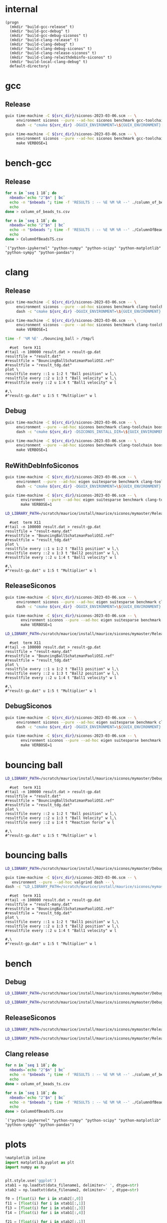 #+STARTUP: inlineimages
#+OPTIONS: tex:t
#+STARTUP: latexpreview

* internal
#+name: src-dir
#+begin_src elisp
  (progn
    (mkdir "build-gcc-release" t)
    (mkdir "build-gcc-debug" t)
    (mkdir "build-gcc-debug-siconos" t)
    (mkdir "build-clang-release" t)
    (mkdir "build-clang-debug" t)
    (mkdir "build-clang-debug-siconos" t)
    (mkdir "build-clang-release-siconos" t)
    (mkdir "build-clang-relwithdebinfo-siconos" t)
    (mkdir "build-local-clang-debug" t)
    default-directory)
#+end_src


#+RESULTS:

* gcc

** Release

#+name: mybenchmarks-cmake-release-gcc
#+header: :var src_dir=src-dir
#+header: :dir build-gcc-release
#+begin_src sh :compile :results output silent
  guix time-machine -C ${src_dir}/siconos-2023-03-06.scm -- \
       environment siconos --pure --ad-hoc siconos benchmark gcc-toolchain eigen boost fmt range-v3 cmake make dash -- \
       dash -c "cmake ${src_dir} -DGUIX_ENVIRONMENT=\${GUIX_ENVIRONMENT} -DSICONOS_INSTALL_DIR=\${GUIX_ENVIRONMENT} -DCMAKE_BUILD_TYPE=Release -DCMAKE_EXPORT_COMPILE_COMMANDS=1" 
#+end_src

#+name: mybenchmarks-make-gcc
#+header: :var src_dir=src-dir
#+header: :dir build-gcc-release
#+begin_src sh :compile :results output silent
  guix time-machine -C ${src_dir}/siconos-2023-03-06.scm -- \
       environment siconos --pure --ad-hoc siconos benchmark gcc-toolchain eigen boost fmt range-v3 cmake make -- \
       make VERBOSE=1
#+end_src


* bench-gcc

** Release


#+name: mybenchmarks-make-gcc-release-bench-column_of_beads
#+header: :dir (concat "build-gcc-release" "/src/siconos/benchmarks")
#+begin_src sh :compile :results output silent
  for n in `seq 1 18`; do
    nbeads=`echo "2^$n" | bc`
    echo -n "$nbeads "; time -f 'RESULTS : -- %E %M %R --' ./column_of_beads_ts $nbeads 2>&1 | sed -n "s/RESULTS : -- \(.*\) --/\1/gp" | tr '\n' ' '
    echo
  done > column_of_beads_ts.csv
#+end_src

#+name: mybenchmarks-make-gcc-release-bench-ColumnOfBeads
#+header: :dir (concat "build-gcc-release" "/src/siconos/benchmarks")
#+begin_src sh :compile :results output silent
  for n in `seq 1 18`; do
    nbeads=`echo "2^$n" | bc`
    echo -n "$nbeads "; time -f 'RESULTS : -- %E %M %R --' ./ColumnOfBeadsTS $nbeads 2>&1 | sed -n "s/RESULTS : -- \(.*\) --/\1/gp" | tr '\n' ' '
    echo
  done > ColumnOfBeadsTS.csv
#+end_src

#+name: packs
#+begin_src elisp
`("python-ipykernel" "python-numpy" "python-scipy" "python-matplotlib" "python-sympy" "python-pandas")
#+end_src




* clang

** Release

#+name: mybenchmarks-cmake-release-clang
#+header: :var src_dir=src-dir
#+header: :dir build-clang-release
#+begin_src sh :compile :results output silent
  guix time-machine -C ${src_dir}/siconos-2023-03-06.scm -- \
       environment siconos --pure --ad-hoc siconos benchmark clang-toolchain eigen boost fmt range-v3 cmake make dash -- \
       dash -c "cmake ${src_dir} -DGUIX_ENVIRONMENT=\${GUIX_ENVIRONMENT} -DSICONOS_INSTALL_DIR=\${GUIX_ENVIRONMENT} -DCMAKE_BUILD_TYPE=Release -DCMAKE_EXPORT_COMPILE_COMMANDS=1" 
#+end_src

#+name: mybenchmarks-make-release-clang
#+header: :var src_dir=src-dir
#+header: :dir build-clang-release
#+begin_src sh :compile :results output silent
  guix time-machine -C ${src_dir}/siconos-2023-03-06.scm -- \
       environment siconos --pure --ad-hoc siconos benchmark clang-toolchain eigen boost fmt range-v3 cmake make dash -- \
       make VERBOSE=1
#+end_src

#+name: mybenchmarks-make-clang-release-run-bouncing-ball
#+header: :var src_dir=src-dir
#+header: :dir (concat "build-clang-release" "/src/siconos/tests")
#+begin_src sh :compile :results output silent
  time -f '%M %E' ./bouncing_ball > /tmp/l
#+end_src

#+name: mybenchmarks-make-clang-release-run-bouncing-ball
#+header: :var src_dir=src-dir
#+header: :dir (concat "build-clang-release" "/src/siconos/tests")
#+begin_src gnuplot :file "./results.png"
  #set  term X11
#!tail -n 100000 result.dat > result-gp.dat
resultfile = "result.dat"
#resultfile = "BouncingBallSchatzmanPaoliOSI.ref"
#resultfile = "result_tdg.dat"
plot \
resultfile every ::1 u 1:2 t "Ball position" w l,\
resultfile every ::2 u 1:3 t "Ball velocity" w l,\
#resultfile every ::2 u 1:4 t "Ball1 velocity" w l

#,\
#"result-gp.dat" u 1:5 t "Multiplier" w l
#+end_src

#+RESULTS: mybenchmarks-make-clang-release-run-bouncing-ball
[[file:build-clang-release/src/siconos/tests/results.png]]





** Debug

#+name: mybenchmarks-cmake-clang-debug
#+header: :var src_dir=src-dir
#+header: :dir build-clang-debug
#+begin_src sh :compile :results output silent
  guix time-machine -C ${src_dir}/siconos-2023-03-06.scm -- \
       environment --pure --ad-hoc siconos benchmark clang-toolchain boost fmt range-v3 cmake make dash -- \
       dash -c "cmake ${src_dir} -DSICONOS_INSTALL_DIR=\${GUIX_ENVIRONMENT} -DCMAKE_BUILD_TYPE=Debug -DCMAKE_EXPORT_COMPILE_COMMANDS=1" 
#+end_src

#+name: mybenchmarks-make-clang-debug
#+header: :var src_dir=src-dir
#+header: :dir build-clang-debug
#+begin_src sh :compile :results output silent
  guix time-machine -C ${src_dir}/siconos-2023-03-06.scm -- \
       environment --pure --ad-hoc siconos benchmark clang-toolchain boost fmt range-v3 cmake make -- \
       make VERBOSE=1
#+end_src


** ReWithDebInfoSiconos

#+name: mybenchmarks-cmake-clang-relwithdebinfo-siconos
#+header: :var src_dir=src-dir
#+header: :dir build-clang-relwithdebinfo-siconos
#+begin_src sh :compile :results output silent
  guix time-machine -C ${src_dir}/siconos-2023-03-06.scm -- \
       environment --pure --ad-hoc eigen suitesparse benchmark clang-toolchain boost fmt range-v3 cmake make dash -- \
       dash -c "cmake ${src_dir} -DGUIX_ENVIRONMENT=\${GUIX_ENVIRONMENT} -DCMAKE_CXX_STANDARD_LIBRARIES=-L/scratch/maurice/install/maurice/siconos/mymaster/Debug/siconos/lib64 -DSICONOS_INSTALL_DIR=/scratch/maurice/install/maurice/siconos/mymaster/Debug/siconos -DCMAKE_BUILD_TYPE=RelWithDebInfo" 
#+end_src

#+name: mybenchmarks-make-clang-relwithdebinfo-siconos
#+header: :var src_dir=src-dir
#+header: :dir build-clang-relwithdebinfo-siconos
#+begin_src sh :compile :results output silent
guix time-machine -C ${src_dir}/siconos-2023-03-06.scm -- \
       environment --pure --ad-hoc eigen suitesparse benchmark clang-toolchain boost fmt range-v3 cmake make dash -- \
       make VERBOSE=1
#+end_src

#+name: mybenchmarks-make-clang-relwithdebinfo-siconos-run-bouncing-balls
#+header: :var src_dir=src-dir
#+header: :dir (concat "build-clang-relwithdebinfo-siconos" "/src/siconos/tests")
#+begin_src sh :compile :results output silent
  LD_LIBRARY_PATH=/scratch/maurice/install/maurice/siconos/mymaster/Release/siconos/lib64 time ./bouncing_balls > /tmp/l
#+end_src

#+name: mybenchmarks-make-clang-release-siconos-run-bouncing-balls
#+header: :var src_dir=src-dir
#+header: :dir (concat "build-clang-release-siconos" "/src/siconos/tests")
#+begin_src gnuplot :file "./results.png"
  #set  term X11
#!tail -n 100000 result.dat > result-gp.dat
resultfile = "result-many.dat"
#resultfile = "BouncingBallSchatzmanPaoliOSI.ref"
#resultfile = "result_tdg.dat"
plot \
resultfile every ::1 u 1:2 t "Ball1 position" w l,\
resultfile every ::2 u 1:3 t "Ball2 position" w l,\
#resultfile every ::2 u 1:4 t "Ball1 velocity" w l

#,\
#"result-gp.dat" u 1:5 t "Multiplier" w l
#+end_src

#+RESULTS: mybenchmarks-make-clang-release-siconos-run-bouncing-balls
[[file:build-clang-release-siconos/src/siconos/tests/results.png]]



** ReleaseSiconos

#+name: mybenchmarks-cmake-clang-release-siconos
#+header: :var src_dir=src-dir
#+header: :dir build-clang-release-siconos
#+begin_src sh :compile :results output silent
  guix time-machine -C ${src_dir}/siconos-2023-03-06.scm -- \
       environment siconos --pure --ad-hoc eigen suitesparse benchmark clang-toolchain boost fmt range-v3 cmake make dash -- \
       dash -c "cmake ${src_dir} -DGUIX_ENVIRONMENT=\${GUIX_ENVIRONMENT} -DCMAKE_CXX_STANDARD_LIBRARIES=-L/scratch/maurice/install/maurice/siconos/mymaster/Debug/siconos/lib64 -DSICONOS_INSTALL_DIR=/scratch/maurice/install/maurice/siconos/mymaster/Debug/siconos -DCMAKE_BUILD_TYPE=Release" 
#+end_src

#+name: mybenchmarks-make-clang-release-siconos
#+header: :var src_dir=src-dir
#+header: :dir build-clang-release-siconos
#+begin_src sh :compile :results output silent
guix time-machine -C ${src_dir}/siconos-2023-03-06.scm -- \
       environment siconos --pure --ad-hoc eigen suitesparse benchmark clang-toolchain boost fmt range-v3 cmake make dash -- \
       make VERBOSE=1
#+end_src

#+name: mybenchmarks-make-clang-release-siconos-run-bouncing-balls
#+header: :var src_dir=src-dir
#+header: :dir (concat "build-clang-release-siconos" "/src/siconos/tests")
#+begin_src sh :compile :results output silent
  LD_LIBRARY_PATH=/scratch/maurice/install/maurice/siconos/mymaster/Release/siconos/lib64 time -f '%M %E' ./bouncing_balls > /tmp/l
#+end_src

#+name: mybenchmarks-make-clang-release-siconos-run-bouncing-balls
#+header: :var src_dir=src-dir
#+header: :dir (concat "build-clang-release-siconos" "/src/siconos/tests")
#+begin_src gnuplot :file "./results.png"
  #set  term X11
#!tail -n 100000 result.dat > result-gp.dat
resultfile = "result-many.dat"
#resultfile = "BouncingBallSchatzmanPaoliOSI.ref"
#resultfile = "result_tdg.dat"
plot \
resultfile every ::1 u 1:2 t "Ball1 position" w l,\
resultfile every ::2 u 1:3 t "Ball2 position" w l,\
#resultfile every ::2 u 1:4 t "Ball1 velocity" w l

#,\
#"result-gp.dat" u 1:5 t "Multiplier" w l
#+end_src

#+RESULTS: mybenchmarks-make-clang-release-siconos-run-bouncing-balls
[[file:build-clang-release-siconos/src/siconos/tests/results.png]]


** DebugSiconos

#+name: mybenchmarks-cmake-clang-debug-siconos
#+header: :var src_dir=src-dir
#+header: :dir build-clang-debug-siconos
#+begin_src sh :compile :results output silent
  guix time-machine -C ${src_dir}/siconos-2023-03-06.scm -- \
       environment siconos --pure --ad-hoc eigen suitesparse benchmark clang-toolchain boost fmt range-v3 cmake make dash -- \
       dash -c "cmake ${src_dir} -DGUIX_ENVIRONMENT=\${GUIX_ENVIRONMENT} -DCMAKE_CXX_STANDARD_LIBRARIES=-L/scratch/maurice/install/maurice/siconos/mymaster/Debug/siconos/lib64 -DSICONOS_INSTALL_DIR=/scratch/maurice/install/maurice/siconos/mymaster/Debug/siconos -DCMAKE_BUILD_TYPE=Debug" 
#+end_src

#+name: mybenchmarks-make-clang-debug-siconos
#+header: :var src_dir=src-dir
#+header: :dir build-clang-debug-siconos
#+begin_src sh :compile :results output silent
guix time-machine -C ${src_dir}/siconos-2023-03-06.scm -- \
       environment siconos --pure --ad-hoc eigen suitesparse benchmark clang-toolchain boost fmt range-v3 cmake make dash -- \
       make VERBOSE=1
#+end_src


* bouncing ball

#+name: mybenchmarks-make-clang-debug-siconos-run-bouncing-ball
#+header: :var src_dir=src-dir
#+header: :dir (concat "build-clang-debug-siconos" "/src/siconos/tests")
#+begin_src sh :compile :results output silent
  LD_LIBRARY_PATH=/scratch/maurice/install/maurice/siconos/mymaster/Debug/siconos/lib64 ./bouncing_ball
#+end_src





#+name: mybenchmarks-make-clang-debug-siconos-run-bouncing-ball
#+header: :var src_dir=src-dir
#+header: :dir (concat "build-clang-debug-siconos" "/src/siconos/tests")
#+begin_src gnuplot :file "./results.png"
  #set  term X11
#!tail -n 100000 result.dat > result-gp.dat
resultfile = "result.dat"
#resultfile = "BouncingBallSchatzmanPaoliOSI.ref"
#resultfile = "result_tdg.dat"
plot \
resultfile every ::2 u 1:2 t "Ball position" w l,\
resultfile every ::2 u 1:3 t "Ball Velocity" w l,\
resultfile every ::2 u 1:4 t "Reaction force" w l

#,\
#"result-gp.dat" u 1:5 t "Multiplier" w l
#+end_src

#+RESULTS: mybenchmarks-make-clang-debug-siconos-run-bouncing-ball
[[file:build-clang-debug-siconos/src/siconos/tests/results.png]]









* bouncing balls

#+name: mybenchmarks-make-clang-debug-siconos-run-bouncing-balls
#+header: :var src_dir=src-dir
#+header: :dir (concat "build-clang-debug-siconos" "/src/siconos/tests")
#+begin_src sh :compile :results output silent
  LD_LIBRARY_PATH=/scratch/maurice/install/maurice/siconos/mymaster/Debug/siconos/lib64 time -f '%M %E' ./bouncing_balls
#+end_src

#+name: mybenchmarks-make-clang-debug-siconos-valgrind-bouncing-balls
#+header: :var src_dir=src-dir
#+header: :dir (concat "build-clang-debug-siconos" "/src/siconos/tests")
#+begin_src sh :compile :results output silent
  guix time-machine -C ${src_dir}/siconos-2023-03-06.scm -- \
     environment --pure --ad-hoc valgrind dash -- \
  dash -c "LD_LIBRARY_PATH=/scratch/maurice/install/maurice/siconos/mymaster/Debug/siconos/lib64 valgrind --leak-check=full -s ./bouncing_balls"
#+end_src


#+name: mybenchmarks-make-clang-debug-siconos-run-bouncing-balls
#+header: :var src_dir=src-dir
#+header: :dir (concat "build-clang-debug-siconos" "/src/siconos/tests")
#+begin_src gnuplot :file "./results.png"
  #set  term X11
#!tail -n 100000 result.dat > result-gp.dat
resultfile = "result-many.dat"
#resultfile = "BouncingBallSchatzmanPaoliOSI.ref"
#resultfile = "result_tdg.dat"
plot \
resultfile every ::1 u 1:2 t "Ball1 position" w l,\
resultfile every ::2 u 1:3 t "Ball2 position" w l,\
#resultfile every ::2 u 1:4 t "Ball1 velocity" w l

#,\
#"result-gp.dat" u 1:5 t "Multiplier" w l
#+end_src

#+RESULTS: mybenchmarks-make-clang-debug-siconos-run-bouncing-balls
[[file:build-clang-debug-siconos/src/siconos/tests/results.png]]


* bench

** Debug
#+name: mybenchmarks-make-clang-debug-siconos-bench-column_of_beads
#+header: :var src_dir=src-dir
#+header: :dir (concat "build-clang-debug-siconos" "/src/siconos/benchmarks")
#+begin_src sh :compile :results output silent
  LD_LIBRARY_PATH=/scratch/maurice/install/maurice/siconos/mymaster/Debug/siconos/lib64 ./column_of_beads_ts 10
#+end_src


#+name: mybenchmarks-make-clang-debug-siconos-bench-ColumnOfBeads
#+header: :var src_dir=src-dir
#+header: :dir (concat "build-clang-debug-siconos" "/src/siconos/benchmarks")
#+begin_src sh :compile :results output silent
  LD_LIBRARY_PATH=/scratch/maurice/install/maurice/siconos/mymaster/Debug/siconos/lib64 ./ColumnOfBeadsTS 10
#+end_src

** ReleaseSiconos

#+name: mybenchmarks-make-clang-release-siconos-bench-column_of_beads
#+header: :var src_dir=src-dir
#+header: :dir (concat "build-clang-release-siconos" "/src/siconos/benchmarks")
#+begin_src sh :compile :results output silent
  LD_LIBRARY_PATH=/scratch/maurice/install/maurice/siconos/mymaster/Release/siconos/lib64 time -f '%R %M %E' ./column_of_beads_ts 15000 | sed -n 's/Computation time : \(.*\) ms/\1/p'
#+end_src


#+name: mybenchmarks-make-clang-release-siconos-bench-ColumnOfBeads
#+header: :var src_dir=src-dir
#+header: :dir (concat "build-clang-release-siconos" "/src/siconos/benchmarks")
#+begin_src sh :compile :results output silent
  LD_LIBRARY_PATH=/scratch/maurice/install/maurice/siconos/mymaster/Release/siconos/lib64 time -f '%R %M %E' ./ColumnOfBeadsTS  10000 | sed -n 's/Computation time : \(.*\) ms/\1/p'
#+end_src

** Clang release


#+name: mybenchmarks-make-clang-release-bench-column_of_beads
#+header: :dir (concat "build-clang-release" "/src/siconos/benchmarks")
#+begin_src sh :compile :results output silent
  for n in `seq 1 18`; do
    nbeads=`echo "2^$n" | bc`
    echo -n "$nbeads "; time -f 'RESULTS : -- %E %M %R --' ./column_of_beads_ts $nbeads 2>&1 | sed -n "s/RESULTS : -- \(.*\) --/\1/gp" | tr '\n' ' '
    echo
  done > column_of_beads_ts.csv
#+end_src

#+name: mybenchmarks-make-clang-release-bench-ColumnOfBeads
#+header: :dir (concat "build-clang-release" "/src/siconos/benchmarks")
#+begin_src sh :compile :results output silent
  for n in `seq 1 18`; do
    nbeads=`echo "2^$n" | bc`
    echo -n "$nbeads "; time -f 'RESULTS : -- %E %M %R --' ./ColumnOfBeadsTS $nbeads 2>&1 | sed -n "s/RESULTS : -- \(.*\) --/\1/gp" | tr '\n' ' '
    echo
  done > ColumnOfBeadsTS.csv
#+end_src

#+name: packs
#+begin_src elisp
`("python-ipykernel" "python-numpy" "python-scipy" "python-matplotlib" "python-sympy" "python-pandas")
#+end_src

* plots
:PROPERTIES:
:header-args: :prefix guix :prefix-args (org-babel-ref-resolve "make-env(packs)")
:END:


#+name: ctrl-plot-pena-0
#+header: :var data_filename1=(concat "build-clang-release" "/src/siconos/benchmarks/column_of_beads_ts.csv")
#+header: :var data_filename2=(concat "build-clang-release" "/src/siconos/benchmarks/column_of_beads_ts.1.csv") 
#+begin_src jupyter-python :session mybenchmarks-release-bench
  %matplotlib inline
  import matplotlib.pyplot as plt
  import numpy as np


  plt.style.use('ggplot')
  xtab1 = np.loadtxt(data_filename1, delimiter=' ', dtype=str)
  xtab2 = np.loadtxt(data_filename2, delimiter=' ', dtype=str)

  f0 = [float(i) for i in xtab2[:,0]]
  f11 = [float(i) for i in xtab1[:,1]]
  f13 = [float(i) for i in xtab1[:,3]]
  f14 = [float(i) for i in xtab1[:,4]]

  f21 = [float(i) for i in xtab2[:,1]]
  f23 = [float(i) for i in xtab2[:,3]]
  f24 = [float(i) for i in xtab2[:,4]]

  import pandas
  df = pandas.DataFrame(f21, columns=['ColumnOfBeads'], index=xtab2[:,0])
  df['column_of_beads'] = f11 

  df.plot(kind='bar', figsize=(30,15))
  plt.gca().set_yscale('log')
  plt.gca().tick_params(axis='x', which='both', labelsize=25)
  plt.gca().tick_params(axis='y', which='both', labelsize=25)
  plt.gca().legend(loc='upper left', fontsize=35)
  plt.ylabel('time (ms)', fontsize=35)
  plt.xlabel('number of beads', fontsize=35)
  # width=0.35
  # ax = fig.add_subplot(2, 1, 1)
  # ax.set_yscale('log')
  # ax.tick_params(axis='both', which='major', labelsize=40)
  # ax.tick_params(axis='both', which='minor', labelsize=40)
  # ax.grid()
  # #ax.set_xscale('log')
  # #ax.set_xticklabels(labels=f0, fontsize=20)
  # ax.bar(xtab2[:,0], f2, width)
  # ax.bar(xtab2[:,0], f1, width)
#+end_src



#+name: ctrl-plot-pena-1
#+begin_src jupyter-python :session mybenchmarks-release-bench
  df = pandas.DataFrame(f23, columns=['ColumnOfBeads'], index=xtab2[:,0])
  df['column_of_beads'] = f13 

  df.plot(kind='bar', figsize=(30,15))
  plt.gca().set_yscale('log')
  plt.gca().tick_params(axis='x', which='both', labelsize=25)
  plt.gca().tick_params(axis='y', which='both', labelsize=25)
  plt.gca().legend(loc='upper left', fontsize=35)
  plt.ylabel('mem (kb)', fontsize=35)
  plt.xlabel('number of beads', fontsize=35)
  # width=0.35
  # ax = fig.add_subplot(2, 1, 1)
  # ax.set_yscale('log')
  # ax.tick_params(axis='both', which='major', labelsize=40)
  # ax.tick_params(axis='both', which='minor', labelsize=40)
  # ax.grid()
  # #ax.set_xscale('log')
  # #ax.set_xticklabels(labels=f0, fontsize=20)
  # ax.bar(xtab2[:,0], f2, width)
  # ax.bar(xtab2[:,0], f1, width)
#+end_src


#+name: ctrl-plot-pena-2
#+begin_src jupyter-python :session mybenchmarks-release-bench
  df = pandas.DataFrame(f24, columns=['ColumnOfBeads'], index=xtab2[:,0])
  df['column_of_beads'] = f14

  df.plot(kind='bar', figsize=(30,15))
  plt.gca().set_yscale('log')
  plt.gca().tick_params(axis='x', which='both', labelsize=25)
  plt.gca().tick_params(axis='y', which='both', labelsize=25)
  plt.gca().legend(loc='upper left', fontsize=35)
  plt.ylabel('number of page faults', fontsize=35)
  plt.xlabel('number of beads', fontsize=35)
  # width=0.35
  # ax = fig.add_subplot(2, 1, 1)
  # ax.set_yscale('log')
  # ax.tick_params(axis='both', which='major', labelsize=40)
  # ax.tick_params(axis='both', which='minor', labelsize=40)
  # ax.grid()
  # #ax.set_xscale('log')
  # #ax.set_xticklabels(labels=f0, fontsize=20)
  # ax.bar(xtab2[:,0], f2, width)
  # ax.bar(xtab2[:,0], f1, width)
#+end_src


** results
#+RESULTS: ctrl-plot-pena-0
:RESULTS:
: Text(0.5, 0, 'number of beads')
[[file:./.ob-jupyter/4efd430f031afd302c2223f12ff182b9198525dc.png]]
:END:



#+RESULTS: ctrl-plot-pena-1
:RESULTS:
: Text(0.5, 0, 'number of beads')
[[file:./.ob-jupyter/feb10f70eb84142887681605d54a9ccf8d965313.png]]
:END:

#+RESULTS: ctrl-plot-pena-2
:RESULTS:
: Text(0.5, 0, 'number of beads')
[[file:./.ob-jupyter/4a856fc92617c0f1cac26bb4319b9c9d231b2c58.png]]
:END:


* Guix settings                                                       :SETUP:
** utils

#+name: make-channels
#+begin_src scheme :eval no :tangle .guix-channels.scm
(list (channel
        (name 'guix)
        (url "https://git.savannah.gnu.org/git/guix.git")
        (branch "master")
        (commit
          "aecc6e70587f8412cbbb9b2c13141de4f534518e")
        (introduction
          (make-channel-introduction
            "9edb3f66fd807b096b48283debdcddccfea34bad"
            (openpgp-fingerprint
              "BBB0 2DDF 2CEA F6A8 0D1D  E643 A2A0 6DF2 A33A 54FA")))))
#+end_src


#+name: make-env
#+header: :var packages='()
#+begin_src elisp
  `("time-machine" 
    "--channels=.guix-channels.scm" "--" "environment" "--pure" "--ad-hoc" 
    ,@packages "dash" "--")
#+end_src

#+name: startup
#+begin_src elisp
  (jupyter-runtime-directory) ; must be call outside guix environment
  (org-babel-tangle) ; .guix-channels.scm
  (let ((process-prefix "guix")
        (process-prefix-args (org-babel-ref-resolve "make-env(packs)")))
      (progn
        (org-babel-jupyter-make-language-alias "python" "python")))
#+end_src :results none


** COMMENT Org Babel settings
# Local Variables:
# org-confirm-babel-evaluate: nil
# org-image-actual-width: nil
# buffer-file-coding-system: utf-8-unix
# eval: (progn (org-babel-goto-named-src-block "startup") (org-babel-execute-src-block) (outline-hide-sublevels 1))
# End:
